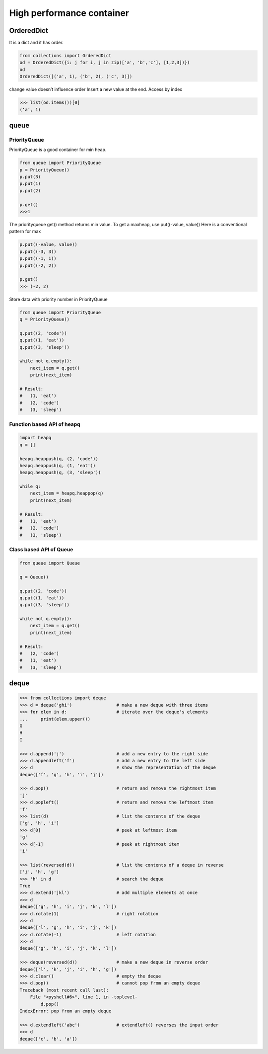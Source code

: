 ==========================
High performance container 
==========================

OrderedDict
-----------

It is a dict and it has order.

.. code:: python

  from collections import OrderedDict
  od = OrderedDict({i: j for i, j in zip(['a', 'b','c'], [1,2,3])})
  od
  OrderedDict([('a', 1), ('b', 2), ('c', 3)])

change value doesn’t influence order
Insert a new value at the end.
Access by index

.. code:: python

  >>> list(od.items())[0]
  (‘a’, 1)

queue
-----

PriorityQueue
^^^^^^^^^^^^^

PriorityQueue is a good container for min heap.

.. code:: python

  from queue import PriorityQueue
  p = PriorityQueue()
  p.put(3)
  p.put(1)
  p.put(2)

  p.get()
  >>>1

The priorityqueue get() method returns min value. To get a maxheap, use put((-value, value))
Here is a conventional pattern for max

.. code:: python

  p.put((-value, value))
  p.put((-3, 3))
  p.put((-1, 1))
  p.put((-2, 2))

  p.get()
  >>> (-2, 2)

Store data with priority number in PriorityQueue

.. code:: python

  from queue import PriorityQueue
  q = PriorityQueue()

  q.put((2, 'code'))
  q.put((1, 'eat'))
  q.put((3, 'sleep'))

  while not q.empty():
      next_item = q.get()
      print(next_item)

  # Result:
  #   (1, 'eat')
  #   (2, 'code')
  #   (3, 'sleep')

Function based API of heapq
^^^^^^^^^^^^^^^^^^^^^^^^^^^

.. code:: python

  import heapq
  q = []

  heapq.heappush(q, (2, 'code'))
  heapq.heappush(q, (1, 'eat'))
  heapq.heappush(q, (3, 'sleep'))

  while q:
      next_item = heapq.heappop(q)
      print(next_item)

  # Result:
  #   (1, 'eat')
  #   (2, 'code')
  #   (3, 'sleep')

Class based API of Queue
^^^^^^^^^^^^^^^^^^^^^^^^

.. code:: python

  from queue import Queue

  q = Queue()

  q.put((2, 'code'))
  q.put((1, 'eat'))
  q.put((3, 'sleep'))

  while not q.empty():
      next_item = q.get()
      print(next_item)

  # Result:
  #   (2, 'code')
  #   (1, 'eat')
  #   (3, 'sleep')

deque
-----

.. code:: python

  >>> from collections import deque
  >>> d = deque('ghi')                 # make a new deque with three items
  >>> for elem in d:                   # iterate over the deque's elements
  ...     print(elem.upper())
  G
  H
  I

  >>> d.append('j')                    # add a new entry to the right side
  >>> d.appendleft('f')                # add a new entry to the left side
  >>> d                                # show the representation of the deque
  deque(['f', 'g', 'h', 'i', 'j'])

  >>> d.pop()                          # return and remove the rightmost item
  'j'
  >>> d.popleft()                      # return and remove the leftmost item
  'f'
  >>> list(d)                          # list the contents of the deque
  ['g', 'h', 'i']
  >>> d[0]                             # peek at leftmost item
  'g'
  >>> d[-1]                            # peek at rightmost item
  'i'

  >>> list(reversed(d))                # list the contents of a deque in reverse
  ['i', 'h', 'g']
  >>> 'h' in d                         # search the deque
  True
  >>> d.extend('jkl')                  # add multiple elements at once
  >>> d
  deque(['g', 'h', 'i', 'j', 'k', 'l'])
  >>> d.rotate(1)                      # right rotation
  >>> d
  deque(['l', 'g', 'h', 'i', 'j', 'k'])
  >>> d.rotate(-1)                     # left rotation
  >>> d
  deque(['g', 'h', 'i', 'j', 'k', 'l'])

  >>> deque(reversed(d))               # make a new deque in reverse order
  deque(['l', 'k', 'j', 'i', 'h', 'g'])
  >>> d.clear()                        # empty the deque
  >>> d.pop()                          # cannot pop from an empty deque
  Traceback (most recent call last):
      File "<pyshell#6>", line 1, in -toplevel-
          d.pop()
  IndexError: pop from an empty deque

  >>> d.extendleft('abc')              # extendleft() reverses the input order
  >>> d
  deque(['c', 'b', 'a'])
